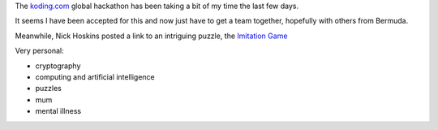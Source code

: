 .. title: The imitation game
.. slug: the-imitation-game
.. date: 2014-12-01 14:22:36 UTC
.. tags: 
.. link: 
.. description: 
.. type: text

The `koding.com`_ global hackathon has been taking a bit of my time
the last few days.  

It seems I have been accepted for this and now just have to get a team
together, hopefully with others from Bermuda.

Meanwhile, Nick Hoskins posted a link to an intriguing puzzle, the
`Imitation Game`_

Very personal:

* cryptography
* computing and artificial intelligence
* puzzles
* mum
* mental illness




.. _Imitation Game: https://imitationgame.withgoogle.com/
.. _koding.com: https//koding.com
.. _hackathon: https://koding.com/Hackathon

